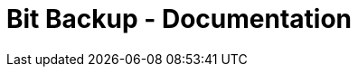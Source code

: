 = Bit Backup - Documentation

////
weight=1000
////

////
+++
title = "Usage"
date = "2024-05-21"
menu = "main"
+++
////
